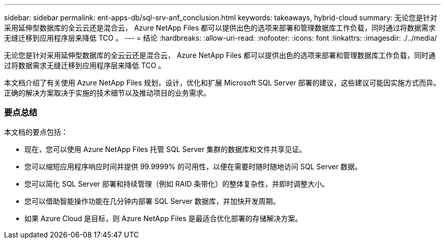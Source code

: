 ---
sidebar: sidebar 
permalink: ent-apps-db/sql-srv-anf_conclusion.html 
keywords: takeaways, hybrid-cloud 
summary: 无论您是针对采用延伸型数据库的全云云还是混合云， Azure NetApp Files 都可以提供出色的选项来部署和管理数据库工作负载，同时通过将数据需求无缝迁移到应用程序层来降低 TCO 。 
---
= 结论
:hardbreaks:
:allow-uri-read: 
:nofooter: 
:icons: font
:linkattrs: 
:imagesdir: ./../media/


无论您是针对采用延伸型数据库的全云云还是混合云， Azure NetApp Files 都可以提供出色的选项来部署和管理数据库工作负载，同时通过将数据需求无缝迁移到应用程序层来降低 TCO 。

本文档介绍了有关使用 Azure NetApp Files 规划，设计，优化和扩展 Microsoft SQL Server 部署的建议，这些建议可能因实施方式而异。正确的解决方案取决于实施的技术细节以及推动项目的业务需求。



=== 要点总结

本文档的要点包括：

* 现在，您可以使用 Azure NetApp Files 托管 SQL Server 集群的数据库和文件共享见证。
* 您可以缩短应用程序响应时间并提供 99.9999% 的可用性，以便在需要时随时随地访问 SQL Server 数据。
* 您可以简化 SQL Server 部署和持续管理（例如 RAID 条带化）的整体复杂性，并即时调整大小。
* 您可以借助智能操作功能在几分钟内部署 SQL Server 数据库，并加快开发周期。
* 如果 Azure Cloud 是目标，则 Azure NetApp Files 是最适合优化部署的存储解决方案。

